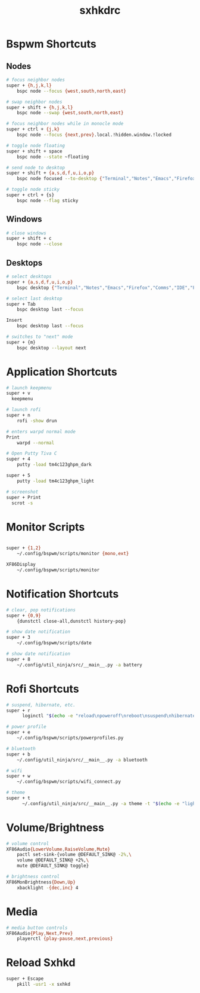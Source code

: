 #+TITLE: sxhkdrc
#+PROPERTY: header-args :tangle sxhkdrc

* Bspwm Shortcuts
** Nodes
#+BEGIN_SRC bash
# focus neighbor nodes
super + {h,j,k,l}
    bspc node --focus {west,south,north,east}

# swap neighbor nodes
super + shift + {h,j,k,l}
    bspc node --swap {west,south,north,east}

# focus neighbor nodes while in monocle mode
super + ctrl + {j,k}
    bspc node --focus {next,prev}.local.!hidden.window.!locked

# toggle node floating
super + shift + space
    bspc node --state ~floating

# send node to desktop
super + shift + {a,s,d,f,u,i,o,p}
    bspc node focused --to-desktop {"Terminal","Notes","Emacs","Firefox","Comms","IDE","Files","Media"}

# toggle node sticky
super + ctrl + {s}
    bspc node --flag sticky
#+END_SRC

** Windows
#+BEGIN_SRC bash
# close windows
super + shift + c
    bspc node --close
#+END_SRC

** Desktops
#+BEGIN_SRC bash
# select desktops
super + {a,s,d,f,u,i,o,p}
    bspc desktop {"Terminal","Notes","Emacs","Firefox","Comms","IDE","Files","Media"} --focus

# select last desktop
super + Tab
    bspc desktop last --focus

Insert
    bspc desktop last --focus

# switches to "next" mode
super + {m}
    bspc desktop --layout next
#+END_SRC

* Application Shortcuts
#+BEGIN_SRC bash
# launch keepmenu
super + v
  keepmenu

# launch rofi
super + n
    rofi -show drun

# enters warpd normal mode
Print
    warpd --normal

# Open Putty Tiva C
super + 4
    putty -load tm4c123ghpm_dark

super + 5
    putty -load tm4c123ghpm_light

# screenshot
super + Print
  scrot -s
#+END_SRC

* Monitor Scripts
#+BEGIN_SRC bash

super + {1,2}
    ~/.config/bspwm/scripts/monitor {mono,ext}

XF86Display
    ~/.config/bspwm/scripts/monitor
#+END_SRC

* Notification Shortcuts
#+BEGIN_SRC bash
# clear, pop notifications
super + {0,9}
    {dunstctl close-all,dunstctl history-pop}

# show date notification
super + 3
    ~/.config/bspwm/scripts/date

# show date notification
super + 8
    ~/.config/util_ninja/src/__main__.py -a battery

#+END_SRC

* Rofi Shortcuts
#+BEGIN_SRC bash
# suspend, hibernate, etc.
super + r
      loginctl "$(echo -e "reload\npoweroff\nreboot\nsuspend\nhibernate\nhybrid-sleep\nsuspend-then-hibernate" | rofi -dmenu)"

# power profile
super + e
    ~/.config/bspwm/scripts/powerprofiles.py

# bluetooth
super + b
    ~/.config/util_ninja/src/__main__.py -a bluetooth

# wifi
super + w
    ~/.config/bspwm/scripts/wifi_connect.py

# theme
super + t
      ~/.config/util_ninja/src/__main__.py -a theme -t "$(echo -e "light\ndark" | rofi -dmenu)"   
#+END_SRC

* Volume/Brightness
#+BEGIN_SRC bash
# volume control
XF86Audio{LowerVolume,RaiseVolume,Mute}
    pactl set-sink-{volume @DEFAULT_SINK@ -2%,\
    volume @DEFAULT_SINK@ +2%,\
    mute @DEFAULT_SINK@ toggle}

# brightness control
XF86MonBrightness{Down,Up}
    xbacklight -{dec,inc} 4
#+END_SRC

* Media
#+BEGIN_SRC bash
# media button controls
XF86Audio{Play,Next,Prev}
    playerctl {play-pause,next,previous}
#+END_SRC

* Reload Sxhkd
#+BEGIN_SRC bash
super + Escape
    pkill -usr1 -x sxhkd
#+END_SRC
